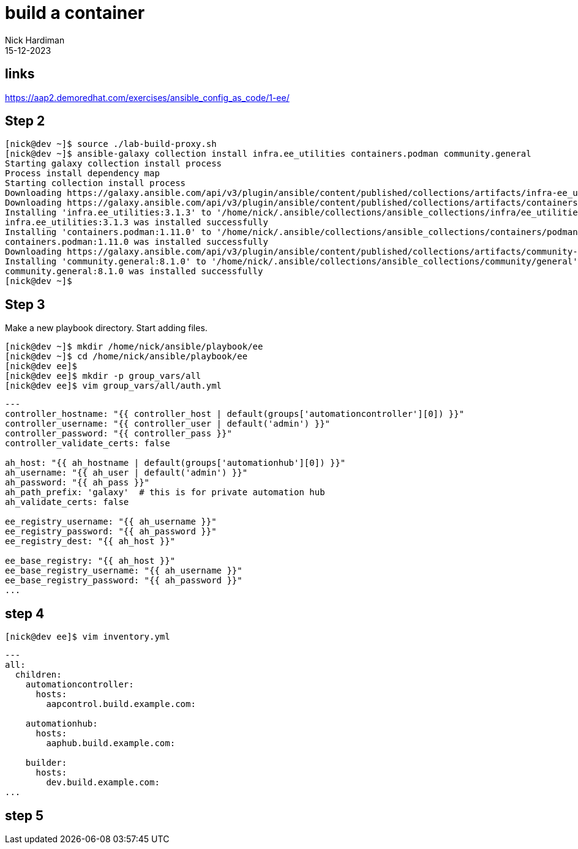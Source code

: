 = build a container
Nick Hardiman 
:source-highlighter: highlight.js
:revdate: 15-12-2023

== links

https://aap2.demoredhat.com/exercises/ansible_config_as_code/1-ee/

== Step 2

[source,shell]
----
[nick@dev ~]$ source ./lab-build-proxy.sh 
[nick@dev ~]$ ansible-galaxy collection install infra.ee_utilities containers.podman community.general
Starting galaxy collection install process
Process install dependency map
Starting collection install process
Downloading https://galaxy.ansible.com/api/v3/plugin/ansible/content/published/collections/artifacts/infra-ee_utilities-3.1.3.tar.gz to /home/nick/.ansible/tmp/ansible-local-71309hco29mb/tmp618_on6w/infra-ee_utilities-3.1.3-1454jwfe
Downloading https://galaxy.ansible.com/api/v3/plugin/ansible/content/published/collections/artifacts/containers-podman-1.11.0.tar.gz to /home/nick/.ansible/tmp/ansible-local-71309hco29mb/tmp618_on6w/containers-podman-1.11.0-u5_kib_0
Installing 'infra.ee_utilities:3.1.3' to '/home/nick/.ansible/collections/ansible_collections/infra/ee_utilities'
infra.ee_utilities:3.1.3 was installed successfully
Installing 'containers.podman:1.11.0' to '/home/nick/.ansible/collections/ansible_collections/containers/podman'
containers.podman:1.11.0 was installed successfully
Downloading https://galaxy.ansible.com/api/v3/plugin/ansible/content/published/collections/artifacts/community-general-8.1.0.tar.gz to /home/nick/.ansible/tmp/ansible-local-71309hco29mb/tmp618_on6w/community-general-8.1.0-ftb0y6_d
Installing 'community.general:8.1.0' to '/home/nick/.ansible/collections/ansible_collections/community/general'
community.general:8.1.0 was installed successfully
[nick@dev ~]$ 
----

== Step 3

Make a new playbook directory.
Start adding files. 

[source,shell]
----
[nick@dev ~]$ mkdir /home/nick/ansible/playbook/ee
[nick@dev ~]$ cd /home/nick/ansible/playbook/ee
[nick@dev ee]$ 
[nick@dev ee]$ mkdir -p group_vars/all
[nick@dev ee]$ vim group_vars/all/auth.yml
----

[source,yaml]
----
---
controller_hostname: "{{ controller_host | default(groups['automationcontroller'][0]) }}"
controller_username: "{{ controller_user | default('admin') }}"
controller_password: "{{ controller_pass }}"
controller_validate_certs: false

ah_host: "{{ ah_hostname | default(groups['automationhub'][0]) }}"
ah_username: "{{ ah_user | default('admin') }}"
ah_password: "{{ ah_pass }}"
ah_path_prefix: 'galaxy'  # this is for private automation hub
ah_validate_certs: false

ee_registry_username: "{{ ah_username }}"
ee_registry_password: "{{ ah_password }}"
ee_registry_dest: "{{ ah_host }}"

ee_base_registry: "{{ ah_host }}"
ee_base_registry_username: "{{ ah_username }}"
ee_base_registry_password: "{{ ah_password }}"
...
----

== step 4

[source,shell]
----
[nick@dev ee]$ vim inventory.yml
----

[source,yaml]
----
---
all:
  children:
    automationcontroller:
      hosts:
        aapcontrol.build.example.com:

    automationhub:
      hosts:
        aaphub.build.example.com:

    builder:
      hosts:
        dev.build.example.com:
...
----

== step 5

[source,shell]
----
----


[source,shell]
----
----


[source,shell]
----
----


[source,shell]
----
----
